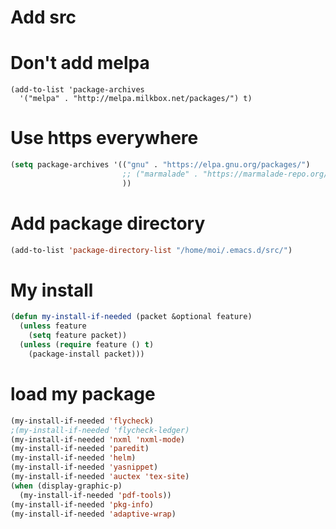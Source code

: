 * Add src

* Don't add melpa
#+name: melpa
#+begin_src emacs-lisp-nop
  (add-to-list 'package-archives
    '("melpa" . "http://melpa.milkbox.net/packages/") t)
#+end_src
* Use https everywhere
#+name: https
#+begin_src emacs-lisp
  (setq package-archives '(("gnu" . "https://elpa.gnu.org/packages/")
                           ;; ("marmalade" . "https://marmalade-repo.org/packages/")
                           ))

#+end_src

* Add package directory
#+name: pk-directory
#+begin_src emacs-lisp
  (add-to-list 'package-directory-list "/home/moi/.emacs.d/src/")
#+end_src

* My install
#+begin_src emacs-lisp :tangle no
  (defun my-install-if-needed (packet &optional feature)
    (unless feature
      (setq feature packet))
    (unless (require feature () t)
      (package-install packet)))
#+end_src
* load my package
#+begin_src emacs-lisp :tangle no
  (my-install-if-needed 'flycheck)
  ;(my-install-if-needed 'flycheck-ledger)
  (my-install-if-needed 'nxml 'nxml-mode)
  (my-install-if-needed 'paredit)
  (my-install-if-needed 'helm)
  (my-install-if-needed 'yasnippet)
  (my-install-if-needed 'auctex 'tex-site)
  (when (display-graphic-p)
    (my-install-if-needed 'pdf-tools))
  (my-install-if-needed 'pkg-info)
  (my-install-if-needed 'adaptive-wrap)
#+end_src
